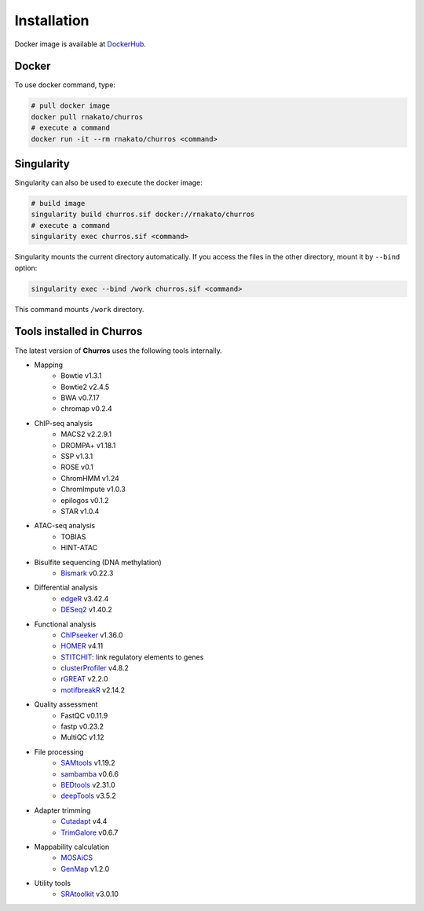 Installation
================

Docker image is available at `DockerHub <https://hub.docker.com/r/rnakato/churros>`_.

Docker
++++++++++++++

To use docker command, type:

.. code-block:: bash

   # pull docker image
   docker pull rnakato/churros
   # execute a command
   docker run -it --rm rnakato/churros <command>

Singularity
+++++++++++++++++++++++

Singularity can also be used to execute the docker image:

.. code-block:: bash

   # build image
   singularity build churros.sif docker://rnakato/churros
   # execute a command
   singularity exec churros.sif <command>

Singularity mounts the current directory automatically. If you access the files in the other directory,
mount it by ``--bind`` option:

.. code-block:: bash

   singularity exec --bind /work churros.sif <command>

This command mounts ``/work`` directory.

Tools installed in Churros
++++++++++++++++++++++++++++++++++++++++++++++

The latest version of **Churros** uses the following tools internally.

- Mapping
   - Bowtie v1.3.1
   - Bowtie2 v2.4.5
   - BWA v0.7.17
   - chromap v0.2.4

- ChIP-seq analysis
   - MACS2 v2.2.9.1
   - DROMPA+ v1.18.1
   - SSP v1.3.1
   - ROSE v0.1
   - ChromHMM v1.24
   - ChromImpute v1.0.3
   - epilogos v0.1.2
   - STAR v1.0.4

- ATAC-seq analysis
   - TOBIAS
   - HINT-ATAC

- Bisulfite sequencing (DNA methylation)
   - `Bismark <https://github.com/FelixKrueger/Bismark>`_  v0.22.3

- Differential analysis
   - `edgeR <https://bioconductor.org/packages/release/bioc/html/edgeR.html>`_ v3.42.4
   - `DESeq2 <https://bioconductor.org/packages/release/bioc/html/DESeq2.html>`_ v1.40.2

- Functional analysis
   - `ChIPseeker <https://bioconductor.org/packages/release/bioc/html/ChIPseeker.html>`_ v1.36.0
   - `HOMER <http://homer.ucsd.edu/homer/>`_ v4.11
   - `STITCHIT <https://github.com/SchulzLab/STITCHIT>`_: link regulatory elements to genes
   - `clusterProfiler <https://bioconductor.org/packages/release/bioc/html/clusterProfiler.html>`_ v4.8.2
   - `rGREAT <https://bioconductor.org/packages/release/bioc/html/rGREAT.html>`_ v2.2.0
   - `motifbreakR <https://bioconductor.org/packages/release/bioc/html/motifbreakR.html>`_ v2.14.2

- Quality assessment
   - FastQC v0.11.9
   - fastp v0.23.2
   - MultiQC v1.12

- File processing
   - `SAMtools <http://www.htslib.org/>`_ v1.19.2
   - `sambamba <https://github.com/biod/sambamba>`_ v0.6.6
   - `BEDtools <https://bedtools.readthedocs.io/en/latest/>`_ v2.31.0
   - `deepTools <https://deeptools.readthedocs.io/>`_  v3.5.2

- Adapter trimming
   - `Cutadapt <https://cutadapt.readthedocs.io/en/stable/index.html>`_ v4.4
   - `TrimGalore <https://github.com/FelixKrueger/TrimGalore>`_ v0.6.7

- Mappability calculation
   - `MOSAiCS <https://pages.stat.wisc.edu/~keles/Software/mosaics/>`_
   - `GenMap <https://github.com/cpockrandt/genmap>`_ v1.2.0

- Utility tools
   - `SRAtoolkit <https://github.com/ncbi/sra-tools>`_ v3.0.10

